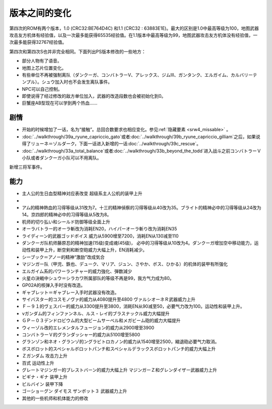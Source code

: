 .. meta::
   :description: 第四次的ROM有两个版本，1.0 (CRC32:BE764D4C) 和1.1 (CRC32 : 63883E1E)。最大的区别是1.0中最高等级为100，地图武器攻击友方机体有经验值，以及一次最多能获得65535经验值。在1.1版本中最高等级为99，地图武器攻击友方机体没有经验值，一次最多能获得32767经验值。 第四
   :description lang=zh-Hans:  
       第四次超级机器人大战和第四次超级机器人大战S的版本差异

.. _srw4_platform_differences:

版本之间的变化
==============

第四次的ROM有两个版本，1.0 (CRC32:BE764D4C) 和1.1 (CRC32 : 63883E1E)。最大的区别是1.0中最高等级为100，地图武器攻击友方机体有经验值，以及一次最多能获得65535经验值。在1.1版本中最高等级为99，地图武器攻击友方机体没有经验值，一次最多能获得32767经验值。

第四次和第四次S也并非完全相同。下面列出PS版本修改的一些地方：

* 部分人物有了语音。
* 地图上芯片位置变化。
* 有些单位不再被强制离队（ダンクーガ、コンバトラーV、アレックス、ジムⅢ、ガンタンク、エルガイム、カルバリーテンプル）。シュウ加入时也不会发生离队事件。
* NPC可以自己控制。
* 即使说得了经过修改的敌方单位加入，武器的改造段数也会被初始化到0。
* 巨蟹座AB型现在可以学到两个热血……

---------------
剧情
---------------

* 开始的时候增加了一话，名为“接触”。总回合数要求也相应变化。参见\ \ :ref:`隐藏要素 <srw4_missable>` \。
* \ :doc:`../walkthrough/39a_ryune_capriccio_gato`\或者\ :doc:`../walkthrough/39b_ryune_capriccio_gilliam`\ 之后，如果说得了リューネ＝ゾルダーク，下面一话进入新增的一话\ :doc:`../walkthrough/39c_rescue`\ 。
* \ :doc:`../walkthrough/33a_total_balance`\ 或者\ :doc:`../walkthrough/33b_beyond_the_todd`\ 进入战斗之前コンバトラーＶ小队或者ダンクーガ小队可以不用离队。


新增三将军事件。

---------------
能力
---------------

* 主人公的生日血型精神对应表改变 超级系主人公机的装甲上升
* 
* アム的精神熱血的习得等级从31改为7。十三的精神偵察的习得等级从40改为35。ブライト的精神必中的习得等级从24改为14。京四郎的精神必中的习得等级从5改为8。
* 机师的切り払い和シールド防御等级全面上升
* オーラバトラー的オーラ斬改为消耗EN20，ハイパーオーラ斬り改为消耗EN35
* ライディーン的武器ゴッドボイス 威力从5900增至7200，消耗EN从130减至110
* ダンクーガ队机师藤原忍的精神加速(15级)变成魂(45级)， 必中的习得等级从10改为4。ダンクーガ增加空中移动能力，运动性和装甲上升，断空剣和断空砲威力大幅上升，EN消耗减少。
* シーブック＝アノー的精神“激励”改成気合
* マジンガー队（甲児、鉄也、デューク、マリア、ジュン、さやか、ボス、ひかる）的机体的装甲有所强化
* エルガイム系的パワーランチャー的威力強化、弾数減少
* 火星の決戦中シュウ＝シラカワ所属部队的等级不再是99，我方气力成为80。
* GP02A的核弹入手时没有改造。
* ギャブレット＝ギャブレー入手时武器没有改造。
* サイバスター的コスモノヴァ的威力从4080提升至4800 ヴァルシオーネＲ武器威力上升
* Ｆ－９１的ヴェスバー的威力从3300提升至3800，消耗EN从90减至50，必要气力改为100。运动性和装甲上升。
* νガンダム的フィンファンネル、ルス・レイ的ブラスナックル威力大幅提升
* ＧＰ－０３デンドロビウム的大型ビームサーベル和メガビーム砲的威力大幅提升
* ウィーゾル改的エレメンタルフュージョン的威力从2900增至3900
* コンバトラーＶ的グランダッシャー的威力从5100增至5800 
* グランゾン和ネオ・グランゾ的ングラビトロカノン的威力从1540增至2500，縮退砲必要气力取消。
* ボスボロット的スペシャルボロットパンチ和スペシャルデラックスボロットパンチ的威力大幅上升
* Ｚガンダム 攻击力上升
* 百式 运动性上升
* グレートマジンガー的ブレストバーン的威力大幅上升 マジンガーＺ和グレンダイザー武器威力上升
* ビギナ・ギナ 装甲上升
* ビルバイン 装甲下降
* ゴーショーグン ダイモス ザンボット３ 武器威力上升
* 其他的一些机师和机体能力的修改
